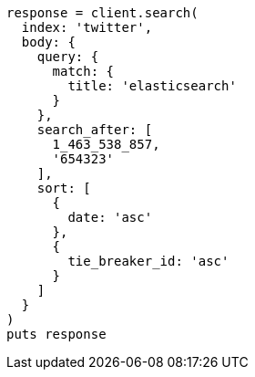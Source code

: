 [source, ruby]
----
response = client.search(
  index: 'twitter',
  body: {
    query: {
      match: {
        title: 'elasticsearch'
      }
    },
    search_after: [
      1_463_538_857,
      '654323'
    ],
    sort: [
      {
        date: 'asc'
      },
      {
        tie_breaker_id: 'asc'
      }
    ]
  }
)
puts response
----
